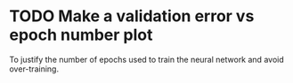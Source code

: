 * TODO Make a validation error vs epoch number plot
  To justify the number of epochs used to train the neural network and avoid over-training.
